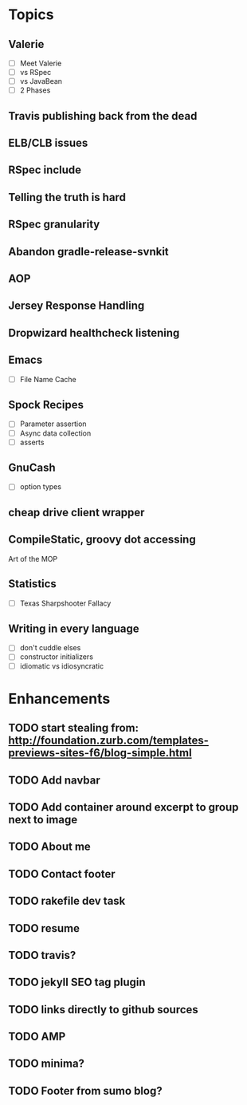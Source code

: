 * Topics
** Valerie
- [ ] Meet Valerie
- [ ] vs RSpec
- [ ] vs JavaBean
- [ ] 2 Phases
** Travis publishing back from the dead
** ELB/CLB issues
** RSpec include
** Telling the truth is hard
** RSpec granularity
** Abandon gradle-release-svnkit
** AOP
** Jersey Response Handling
** Dropwizard healthcheck listening
** Emacs
- [ ] File Name Cache
** Spock Recipes
- [ ] Parameter assertion
- [ ] Async data collection
- [ ] asserts
** GnuCash
- [ ] option types
** cheap drive client wrapper
** CompileStatic, groovy dot accessing
Art of the MOP
** Statistics
- [ ] Texas Sharpshooter Fallacy
** Writing in every language
- [ ] don't cuddle elses
- [ ] constructor initializers
- [ ] idiomatic vs idiosyncratic
* Enhancements
** TODO start stealing from: http://foundation.zurb.com/templates-previews-sites-f6/blog-simple.html
** TODO Add navbar
** TODO Add container around excerpt to group next to image
** TODO About me
** TODO Contact footer
** TODO rakefile dev task
** TODO resume
** TODO travis?
** TODO jekyll SEO tag plugin
** TODO links directly to github sources
** TODO AMP
** TODO minima?
** TODO Footer from sumo blog?

